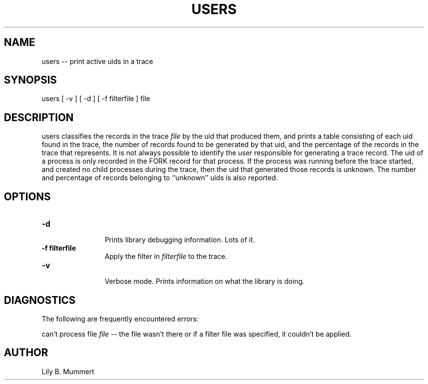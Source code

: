 .TH USERS 1 "Feb 10, 1992" "Users"

.SH NAME
users -- print active uids in a trace


.SH SYNOPSIS
 

.nf

users [ -v ] [ -d ] [ -f filterfile ] file

.fi 

.PP

.SH DESCRIPTION
 
users classifies the records in the trace \fIfile\fR by the uid that
produced them, and prints a table consisting of each uid found in the
trace, the number of records found to be generated by that uid, and
the percentage of the records in the trace that represents.  It is not
always possible to identify the user responsible for generating a
trace record.  The uid of a process is only recorded in the FORK record
for that process.   If the process was running before the trace
started, and created no child processes during the trace, then the uid
that generated those records is unknown.   The number and percentage of
records belonging to ``unknown'' uids is also reported.
 

.SH OPTIONS


.PD 0

.TP 12

.BR -d
 Prints library debugging information.  Lots of it.

.TP

.BR -f\ filterfile
 Apply the filter in \fIfilterfile\fR to the trace.

.TP

.BR -v
 Verbose mode.  Prints information on what the library is doing.



.PP

.SH DIAGNOSTICS

The following are frequently encountered errors:

.PP
can't process file \fIfile\fR -- the file wasn't there or 
if a filter file was specified, it couldn't be applied.

.PP

.SH AUTHOR
 
Lily B.  Mummert
